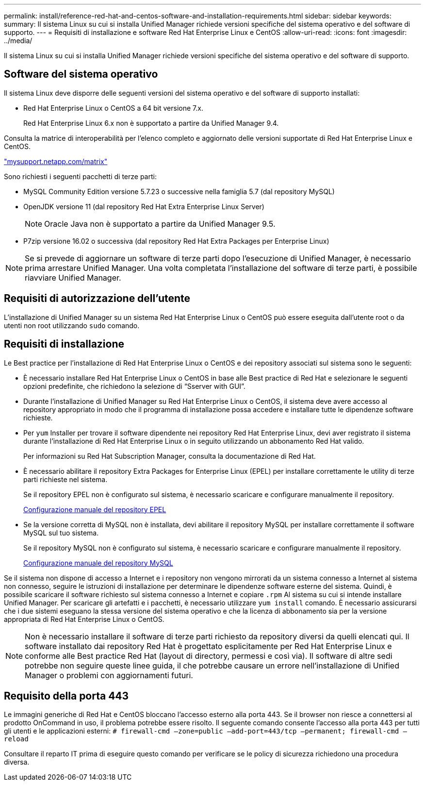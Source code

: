 ---
permalink: install/reference-red-hat-and-centos-software-and-installation-requirements.html 
sidebar: sidebar 
keywords:  
summary: Il sistema Linux su cui si installa Unified Manager richiede versioni specifiche del sistema operativo e del software di supporto. 
---
= Requisiti di installazione e software Red Hat Enterprise Linux e CentOS
:allow-uri-read: 
:icons: font
:imagesdir: ../media/


[role="lead"]
Il sistema Linux su cui si installa Unified Manager richiede versioni specifiche del sistema operativo e del software di supporto.



== Software del sistema operativo

Il sistema Linux deve disporre delle seguenti versioni del sistema operativo e del software di supporto installati:

* Red Hat Enterprise Linux o CentOS a 64 bit versione 7.x.
+
Red Hat Enterprise Linux 6.x non è supportato a partire da Unified Manager 9.4.



Consulta la matrice di interoperabilità per l'elenco completo e aggiornato delle versioni supportate di Red Hat Enterprise Linux e CentOS.

http://mysupport.netapp.com/matrix["mysupport.netapp.com/matrix"]

Sono richiesti i seguenti pacchetti di terze parti:

* MySQL Community Edition versione 5.7.23 o successive nella famiglia 5.7 (dal repository MySQL)
* OpenJDK versione 11 (dal repository Red Hat Extra Enterprise Linux Server)
+
[NOTE]
====
Oracle Java non è supportato a partire da Unified Manager 9.5.

====
* P7zip versione 16.02 o successiva (dal repository Red Hat Extra Packages per Enterprise Linux)


[NOTE]
====
Se si prevede di aggiornare un software di terze parti dopo l'esecuzione di Unified Manager, è necessario prima arrestare Unified Manager. Una volta completata l'installazione del software di terze parti, è possibile riavviare Unified Manager.

====


== Requisiti di autorizzazione dell'utente

L'installazione di Unified Manager su un sistema Red Hat Enterprise Linux o CentOS può essere eseguita dall'utente root o da utenti non root utilizzando `sudo` comando.



== Requisiti di installazione

Le Best practice per l'installazione di Red Hat Enterprise Linux o CentOS e dei repository associati sul sistema sono le seguenti:

* È necessario installare Red Hat Enterprise Linux o CentOS in base alle Best practice di Red Hat e selezionare le seguenti opzioni predefinite, che richiedono la selezione di "`Sserver with GUI`".
* Durante l'installazione di Unified Manager su Red Hat Enterprise Linux o CentOS, il sistema deve avere accesso al repository appropriato in modo che il programma di installazione possa accedere e installare tutte le dipendenze software richieste.
* Per `yum` Installer per trovare il software dipendente nei repository Red Hat Enterprise Linux, devi aver registrato il sistema durante l'installazione di Red Hat Enterprise Linux o in seguito utilizzando un abbonamento Red Hat valido.
+
Per informazioni su Red Hat Subscription Manager, consulta la documentazione di Red Hat.

* È necessario abilitare il repository Extra Packages for Enterprise Linux (EPEL) per installare correttamente le utility di terze parti richieste nel sistema.
+
Se il repository EPEL non è configurato sul sistema, è necessario scaricare e configurare manualmente il repository.

+
xref:task-manually-configuring-the-epel-repository.adoc[Configurazione manuale del repository EPEL]

* Se la versione corretta di MySQL non è installata, devi abilitare il repository MySQL per installare correttamente il software MySQL sul tuo sistema.
+
Se il repository MySQL non è configurato sul sistema, è necessario scaricare e configurare manualmente il repository.

+
xref:task-manually-configuring-the-mysql-repository.adoc[Configurazione manuale del repository MySQL]



Se il sistema non dispone di accesso a Internet e i repository non vengono mirrorati da un sistema connesso a Internet al sistema non connesso, seguire le istruzioni di installazione per determinare le dipendenze software esterne del sistema. Quindi, è possibile scaricare il software richiesto sul sistema connesso a Internet e copiare `.rpm` Al sistema su cui si intende installare Unified Manager. Per scaricare gli artefatti e i pacchetti, è necessario utilizzare `yum install` comando. È necessario assicurarsi che i due sistemi eseguano la stessa versione del sistema operativo e che la licenza di abbonamento sia per la versione appropriata di Red Hat Enterprise Linux o CentOS.

[NOTE]
====
Non è necessario installare il software di terze parti richiesto da repository diversi da quelli elencati qui. Il software installato dai repository Red Hat è progettato esplicitamente per Red Hat Enterprise Linux e conforme alle Best practice Red Hat (layout di directory, permessi e così via). Il software di altre sedi potrebbe non seguire queste linee guida, il che potrebbe causare un errore nell'installazione di Unified Manager o problemi con aggiornamenti futuri.

====


== Requisito della porta 443

Le immagini generiche di Red Hat e CentOS bloccano l'accesso esterno alla porta 443. Se il browser non riesce a connettersi al prodotto OnCommand in uso, il problema potrebbe essere risolto. Il seguente comando consente l'accesso alla porta 443 per tutti gli utenti e le applicazioni esterni: `# firewall-cmd –zone=public –add-port=443/tcp –permanent; firewall-cmd –reload`

Consultare il reparto IT prima di eseguire questo comando per verificare se le policy di sicurezza richiedono una procedura diversa.
